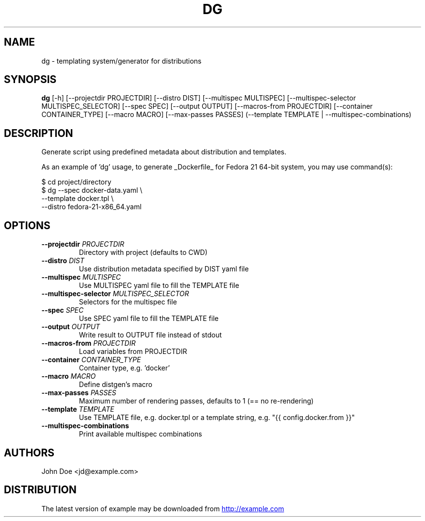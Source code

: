 .TH DG "1" Manual
.SH NAME
dg \- templating system/generator for distributions
.SH SYNOPSIS
.B dg
[-h] [--projectdir PROJECTDIR] [--distro DIST] [--multispec MULTISPEC] [--multispec-selector MULTISPEC_SELECTOR] [--spec SPEC] [--output OUTPUT] [--macros-from PROJECTDIR] [--container CONTAINER_TYPE] [--macro MACRO] [--max-passes PASSES] (--template TEMPLATE | --multispec-combinations)
.SH DESCRIPTION
Generate script using predefined metadata about distribution and
templates.

As an example of 'dg' usage, to generate _Dockerfile_ for Fedora
21 64\-bit system, you may use command(s):

 $ cd project/directory
 $ dg \-\-spec      docker\-data.yaml      \\
      \-\-template  docker.tpl            \\
      \-\-distro    fedora\-21\-x86_64.yaml

.SH OPTIONS
.TP
\fB\-\-projectdir\fR \fI\,PROJECTDIR\/\fR
Directory with project (defaults to CWD)

.TP
\fB\-\-distro\fR \fI\,DIST\/\fR
Use distribution metadata specified by DIST yaml file

.TP
\fB\-\-multispec\fR \fI\,MULTISPEC\/\fR
Use MULTISPEC yaml file to fill the TEMPLATE file

.TP
\fB\-\-multispec\-selector\fR \fI\,MULTISPEC_SELECTOR\/\fR
Selectors for the multispec file

.TP
\fB\-\-spec\fR \fI\,SPEC\/\fR
Use SPEC yaml file to fill the TEMPLATE file

.TP
\fB\-\-output\fR \fI\,OUTPUT\/\fR
Write result to OUTPUT file instead of stdout

.TP
\fB\-\-macros\-from\fR \fI\,PROJECTDIR\/\fR
Load variables from PROJECTDIR

.TP
\fB\-\-container\fR \fI\,CONTAINER_TYPE\/\fR
Container type, e.g. 'docker'

.TP
\fB\-\-macro\fR \fI\,MACRO\/\fR
Define distgen's macro

.TP
\fB\-\-max\-passes\fR \fI\,PASSES\/\fR
Maximum number of rendering passes, defaults to 1 (== no re\-rendering)

.TP
\fB\-\-template\fR \fI\,TEMPLATE\/\fR
Use TEMPLATE file, e.g. docker.tpl or a template string, e.g. "{{ config.docker.from }}"

.TP
\fB\-\-multispec\-combinations\fR
Print available multispec combinations

.SH AUTHORS
.nf
John Doe <jd@example.com>
.fi

.SH DISTRIBUTION
The latest version of example may be downloaded from
.UR http://example.com
.UE
